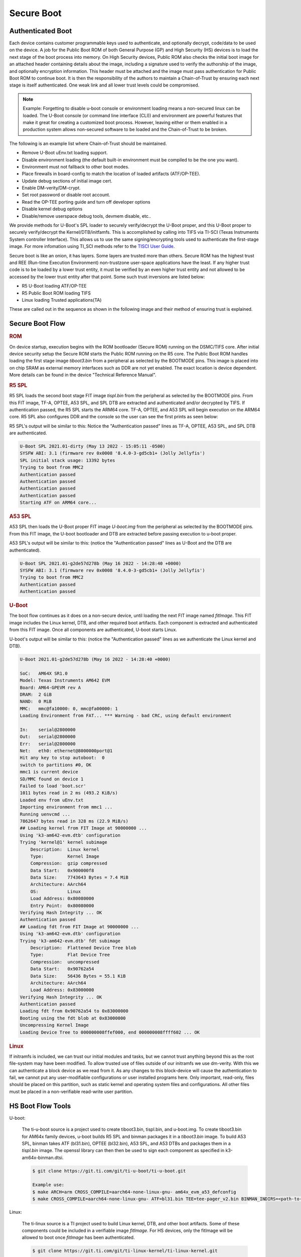**********************************
Secure Boot
**********************************

Authenticated Boot
--------------------

Each device contains customer programmable keys used to authenticate, and optionally decrypt, code/data to be used on the device. A job for
the Public Boot ROM of both General Purpose (GP) and High Security (HS) devices is to load the next stage of the boot process into memory. On
High Security devices, Public ROM also checks the initial boot image for an attached header containing details about the image, including
a signature used to verify the authorship of the image, and optionally encryption information. This header must be attached and the image must
pass authentication for Public Boot ROM to continue boot. It is then the responsibility of the authors to maintain a Chain-of-Trust by ensuring
each next stage is itself authenticated. One weak link and all lower trust levels could be compromised.

.. Note::
    Example: Forgetting to disable u-boot console or environment loading means a non-secured linux can be loaded. The U-Boot console (or command
    line interface (CLI)) and environment are powerful features that make it great for creating a customized boot process. However,
    leaving either or them enabled in a production system allows non-secured software to be loaded and the Chain-of-Trust to be broken.

The following is an example list where Chain-of-Trust should be maintained.

- Remove U-Boot uEnv.txt loading support.
- Disable environment loading (the default built-in environment must be compiled to be the one you want).
- Environment must not fallback to other boot modes.
- Place firewalls in board-config to match the location of loaded artifacts (ATF/OP-TEE).
- Update debug sections of initial image cert.
- Enable DM-verity/DM-crypt.
- Set root password or disable root account.
- Read the OP-TEE porting guide and turn off developer options
- Disable kernel debug options
- Disable/remove userspace debug tools, devmem disable, etc..

We provide methods for U-Boot's SPL loader to securely verify/decrypt the U-Boot proper, and this U-Boot proper to securely verify/decrypt the
Kernel/DTB/initfamfs. This is accomplished by calling into TIFS via TI-SCI (Texas Instruments System controller Interface). This allows us to use
the same signing/encrypting tools used to authenticate the first-stage image. For more infomation using TI_SCI methods refer to the
`TISCI User Guide <https://software-dl.ti.com/tisci/esd/22_01_02/index.html>`__.

.. Image:: /images/K3_KF.JPG
        :scale: 70%

Secure boot is like an onion, it has layers. Some layers are trusted more than others. Secure ROM has the highest trust and REE (Run-time Execution
Environment) non-trustzone user-space applications have the least. If any higher trust code is to be loaded by a lower trust entity, it must be verified
by an even higher trust entity and not allowed to be accessed by the lower trust entity after that point. Some such trust inversions are listed below:

- R5 U-Boot loading ATF/OP-TEE
- R5 Public Boot ROM loading TIFS
- Linux loading Trusted applications(TA)

These are called out in the sequence as shown in the following image and their method of ensuring trust is explained.

Secure Boot Flow
--------------------

.. Image:: /images/K3_BF.jpg
        :scale: 70%

.. rubric:: ROM

On device startup, execution begins with the ROM bootloader (Secure ROM) running on the DSMC/TIFS core. After initial device security
setup the Secure ROM starts the Public ROM running on the R5 core. The Public Boot ROM handles loading the first stage image `tiboot3.bin` from a
peripheral as selected by the BOOTMODE pins. This image is placed into on chip SRAM as external memory interfaces such as DDR are not yet enabled.
The exact location is device dependent. More details can be found in the device "Technical Reference Manual".

.. ifconfig:: CONFIG_part_variant in ('AM64x')

    - `AM64x TRM <https://www.ti.com/lit/pdf/spruim2>`_

    The contents of this first stage image are authenticated and decrypted by the Secure ROM. Contents include:

    * DMSC firmware: `Texas Instruments Foundational Security (TIFS)` + Device/Power Manager: After authentication/decryption, DMSC firmware replaces the Secure ROM as the authenticator entity executing on the DMSC core.
    * R5 SPL: The R5 SPL bootloader is executed on the R5 core.

.. ifconfig:: CONFIG_part_variant in ('AM62x')

    - `AM62x TRM <https://www.ti.com/lit/pdf/spruiv7>`_

    The contents of this first stage image are authenticated and decrypted by the Secure ROM. Contents include:

    * `Texas Instruments Foundational Security (TIFS)` firmware: After authentication/decryption, TIFS firmware replaces the Secure ROM as the authenticator entity executing on the TIFS core.
    * R5 SPL`: The R5 SPL bootloader is executed on the R5 core.

.. rubric:: R5 SPL

R5 SPL loads the second boot stage FIT image `tispl.bin` from the peripheral as selected by the BOOTMODE pins. From this FIT image, TF-A, OPTEE, A53 SPL,
and SPL DTB are extracted and authenticated and/or decrypted by TIFS. If authentication passed, the R5 SPL starts the ARM64 core. TF-A, OPTEE, and A53 SPL
will begin execution on the ARM64 core. R5 SPL also configures DDR and the console so the user can see the first prints as seen below:

R5 SPL's output will be similar to this:
Notice the "Authentication passed" lines as TF-A, OPTEE, A53 SPL, and SPL DTB are authenticated.

.. code-block:: console

    U-Boot SPL 2021.01-dirty (May 13 2022 - 15:05:11 -0500)
    SYSFW ABI: 3.1 (firmware rev 0x0008 '8.4.0-3-gd5cb1+ (Jolly Jellyfis')
    SPL initial stack usage: 13392 bytes
    Trying to boot from MMC2
    Authentication passed
    Authentication passed
    Authentication passed
    Authentication passed
    Starting ATF on ARM64 core...

.. ifconfig:: CONFIG_part_variant in ('AM62x')

    After R5 SPL, the device/power manager firmware continues running on the R5 core.

.. rubric:: A53 SPL

A53 SPL then loads the U-Boot proper FIT image `U-boot.img` from the peripheral as selected by the BOOTMODE pins. From this FIT image, the U-boot bootloader
and DTB are extracted before passing execution to u-boot proper.

A53 SPL's output will be similar to this: (notice the "Authentication passed" lines as U-Boot and the DTB are authenticated).

.. code-block:: console

    U-Boot SPL 2021.01-g2de57d278b (May 16 2022 - 14:28:40 +0000)
    SYSFW ABI: 3.1 (firmware rev 0x0008 '8.4.0-3-gd5cb1+ (Jolly Jellyfis')
    Trying to boot from MMC2
    Authentication passed
    Authentication passed

.. rubric:: U-Boot

The boot flow continues as it does on a non-secure device, until loading the next FIT image named `fitImage`. This FIT image includes the Linux kernel, DTB, and
other required boot artifacts. Each component is extracted and authenticated from this FIT image. Once all components are authenticated, U-boot starts Linux.

U-boot's output will be similar to this: (notice the "Authentication passed" lines as we authenticate the Linux kernel and DTB).

.. code-block:: console

    U-Boot 2021.01-g2de57d278b (May 16 2022 - 14:28:40 +0000)

    SoC:   AM64X SR1.0
    Model: Texas Instruments AM642 EVM
    Board: AM64-GPEVM rev A
    DRAM:  2 GiB
    NAND:  0 MiB
    MMC:   mmc@fa10000: 0, mmc@fa00000: 1
    Loading Environment from FAT... *** Warning - bad CRC, using default environment

    In:    serial@2800000
    Out:   serial@2800000
    Err:   serial@2800000
    Net:   eth0: ethernet@8000000port@1
    Hit any key to stop autoboot:  0
    switch to partitions #0, OK
    mmc1 is current device
    SD/MMC found on device 1
    Failed to load 'boot.scr'
    1011 bytes read in 2 ms (493.2 KiB/s)
    Loaded env from uEnv.txt
    Importing environment from mmc1 ...
    Running uenvcmd ...
    7862647 bytes read in 328 ms (22.9 MiB/s)
    ## Loading kernel from FIT Image at 90000000 ...
    Using 'k3-am642-evm.dtb' configuration
    Trying 'kernel@1' kernel subimage
        Description:  Linux kernel
        Type:         Kernel Image
        Compression:  gzip compressed
        Data Start:   0x900000f8
        Data Size:    7743643 Bytes = 7.4 MiB
        Architecture: AArch64
        OS:           Linux
        Load Address: 0x80080000
        Entry Point:  0x80080000
    Verifying Hash Integrity ... OK
    Authentication passed
    ## Loading fdt from FIT Image at 90000000 ...
    Using 'k3-am642-evm.dtb' configuration
    Trying 'k3-am642-evm.dtb' fdt subimage
        Description:  Flattened Device Tree blob
        Type:         Flat Device Tree
        Compression:  uncompressed
        Data Start:   0x90762a54
        Data Size:    56436 Bytes = 55.1 KiB
        Architecture: AArch64
        Load Address: 0x83000000
    Verifying Hash Integrity ... OK
    Authentication passed
    Loading fdt from 0x90762a54 to 0x83000000
    Booting using the fdt blob at 0x83000000
    Uncompressing Kernel Image
    Loading Device Tree to 000000008ffef000, end 000000008ffff602 ... OK

.. rubric:: Linux

If initramfs is included, we can trust our initial modules and tasks, but we cannot trust anything beyond this as the root file-system may have been
modified. To allow trusted use of files outside of our initramfs we use dm-verity. With this we can authenticate a block device as we read from it. As
any changes to this block-device will cause the authentication to fail, we cannot put any user-modifiable configurations or user installed programs
here. Only important, read-only, files should be placed on this partition, such as static kernel and operating system files and configurations. All
other files must be placed in a non-verifiable read-write user partition.

HS Boot Flow Tools
-------------------

U-boot:

    The ti-u-boot source is a project used to create tiboot3.bin, tispl.bin, and u-boot.img. To create  tiboot3.bin for AM64x family devices, u-boot builds R5 SPL and
    binman packages it in a `tiboot3.bin` image. To build A53 SPL, binman takes ATF (bl31.bin), OPTEE (bl32.bin), A53 SPL, and A53 DTBs and packages
    them in a `tispl.bin` image. The openssl library can then then be used to sign each component as specified in k3-am64x-binman.dtsi.

    .. code-block:: console

        $ git clone https://git.ti.com/git/ti-u-boot/ti-u-boot.git

        Example use:
        $ make ARCH=arm CROSS_COMPILE=aarch64-none-linux-gnu- am64x_evm_a53_defconfig
        $ make CROSS_COMPILE=aarch64-none-linux-gnu- ATF=bl31.bin TEE=tee-pager_v2.bin BINMAN_INDIRS=<path-to-tisdk>/board-support/prebuilt-images

Linux:

    The ti-linux source is a TI project used to build Linux kernel, DTB, and other boot artifacts. Some of these components could be included in a verifiable image
    `fitImage`. For HS devices, only the fitImage will be allowed to boot once `fitImage` has been authenticated.

    .. code-block:: console

        $ git clone https://git.ti.com/git/ti-linux-kernel/ti-linux-kernel.git

        Example use:
        $ make ARCH=arm64 CROSS_COMPILE=aarch64-none-linux-gnu- defconfig ti_arm64_prune.config
        $ make ARCH=arm64 CROSS_COMPILE=aarch64-none-linux-gnu- menuconfig
        $ make ARCH=arm64 CROSS_COMPILE=aarch64-none-linux-gnu-

ATF:

    The ATF source (now called TF-A) is used to build `bl31.bin` that gets packaged into `tispl.bin`. For HS devices, this binary needs to be signed.

    .. code-block:: console

        $ git clone https://git.trustedfirmware.org/TF-A/trusted-firmware-a.git

        Example use:
        $ make ARCH=aarch64 CROSS_COMPILE=aarch64-none-linux-gnu- PLAT=k3 TARGET_BOARD=lite SPD=opteed

OPTEE:

   The OPTEE source is used to build `bl32.bin/tee-pager_v2.bin` that gets packaged into `tispl.bin`. For HS devices, this binary needs to be signed.

    .. code-block:: console

        $ git clone https://github.com/OP-TEE/optee_os.git

        Example use:
        $ make CROSS_COMPILE64=aarch64-linux-gnu- PLATFORM=k3-<soc> CFG_ARM64_core=y

Ti-linux-firmware:

    The ti-linux-firmware is a TI repository where all firmware releases are stored. Firmwares for a device family can also be found in the pre-built SDK
    under <path-to-tisdk>/board-support/prebuilt-images/am64xx-evm. Binman expects to find the device firmware with the following appended to u-boot build command:
    BINMAN_INDIRS=<path-to-tisdk>/board-support/prebuilt-images, and expects to find a ti-sysfw directory in this path.

    .. code-block:: console

        $ <https://git.ti.com/git/processor-firmware/ti-linux-firmware.git
        Branch: ti-linux-firmware.
